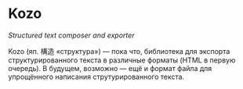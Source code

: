 * Kozo

/Structured text composer and exporter/

Kozo (яп. 構造 «структура») — пока что, библиотека для экспорта структурированного текста в различные форматы (HTML в первую очередь). В будущем, возможно — ещё и формат файла для упрощённого написания струтурированного текста.
